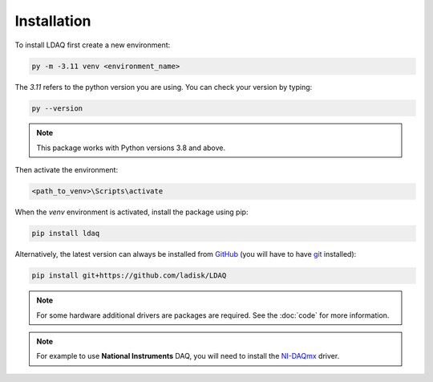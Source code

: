 Installation
============

To install LDAQ first create a new environment:

.. code:: bash

    py -m -3.11 venv <environment_name>

The `3.11` refers to the python version you are using. You can check your version by typing:

.. code:: bash

    py --version

.. note::

    This package works with Python versions 3.8 and above.

Then activate the environment:

.. code:: bash

    <path_to_venv>\Scripts\activate

When the `venv` environment is activated, install the package using pip:

.. code:: bash

    pip install ldaq

Alternatively, the latest version can always be installed from `GitHub <https://github.com/ladisk/LDAQ>`_
(you will have to have `git <https://git-scm.com/downloads>`_ installed):

.. code:: bash

    pip install git+https://github.com/ladisk/LDAQ

.. note::

    For some hardware additional drivers are packages are required. See the :doc:`code` for more information.

.. note::

    For example to use **National Instruments** DAQ, you will need to install the `NI-DAQmx <https://www.ni.com/en-us/support/downloads/drivers/download.ni-daqmx.html#346210>`_ driver.

